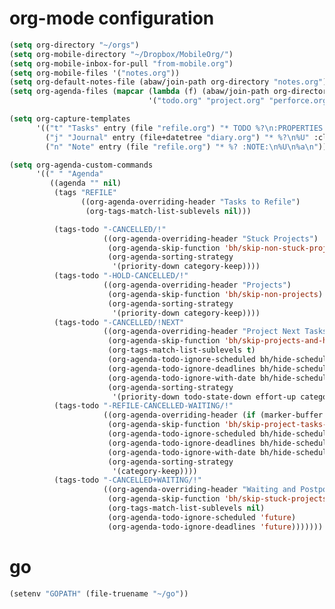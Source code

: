* org-mode configuration
#+begin_src emacs-lisp :results silent
  (setq org-directory "~/orgs")
  (setq org-mobile-directory "~/Dropbox/MobileOrg/")
  (setq org-mobile-inbox-for-pull "from-mobile.org")
  (setq org-mobile-files '("notes.org"))
  (setq org-default-notes-file (abaw/join-path org-directory "notes.org"))
  (setq org-agenda-files (mapcar (lambda (f) (abaw/join-path org-directory f))
                                 '("todo.org" "project.org" "perforce.org" "diary.org" "refile.org")))

  (setq org-capture-templates
        '(("t" "Tasks" entry (file "refile.org") "* TODO %?\n:PROPERTIES:\n:ADDED: %U\n:END:\n" :clock-in t :clock-resume t)
          ("j" "Journal" entry (file+datetree "diary.org") "* %?\n%U" :clock-in t :clock-resume t)
          ("n" "Note" entry (file "refile.org") "* %? :NOTE:\n%U\n%a\n")))

  (setq org-agenda-custom-commands
        '((" " "Agenda"
           ((agenda "" nil)
            (tags "REFILE"
                  ((org-agenda-overriding-header "Tasks to Refile")
                   (org-tags-match-list-sublevels nil)))

            (tags-todo "-CANCELLED/!"
                       ((org-agenda-overriding-header "Stuck Projects")
                        (org-agenda-skip-function 'bh/skip-non-stuck-projects)
                        (org-agenda-sorting-strategy
                         '(priority-down category-keep))))
            (tags-todo "-HOLD-CANCELLED/!"
                       ((org-agenda-overriding-header "Projects")
                        (org-agenda-skip-function 'bh/skip-non-projects)
                        (org-agenda-sorting-strategy
                         '(priority-down category-keep))))
            (tags-todo "-CANCELLED/!NEXT"
                       ((org-agenda-overriding-header "Project Next Tasks")
                        (org-agenda-skip-function 'bh/skip-projects-and-habits-and-single-tasks)
                        (org-tags-match-list-sublevels t)
                        (org-agenda-todo-ignore-scheduled bh/hide-scheduled-and-waiting-next-tasks)
                        (org-agenda-todo-ignore-deadlines bh/hide-scheduled-and-waiting-next-tasks)
                        (org-agenda-todo-ignore-with-date bh/hide-scheduled-and-waiting-next-tasks)
                        (org-agenda-sorting-strategy
                         '(priority-down todo-state-down effort-up category-keep))))
            (tags-todo "-REFILE-CANCELLED-WAITING/!"
                       ((org-agenda-overriding-header (if (marker-buffer org-agenda-restrict-begin) "Project Subtasks" "Standalone Tasks"))
                        (org-agenda-skip-function 'bh/skip-project-tasks-maybe)
                        (org-agenda-todo-ignore-scheduled bh/hide-scheduled-and-waiting-next-tasks)
                        (org-agenda-todo-ignore-deadlines bh/hide-scheduled-and-waiting-next-tasks)
                        (org-agenda-todo-ignore-with-date bh/hide-scheduled-and-waiting-next-tasks)
                        (org-agenda-sorting-strategy
                         '(category-keep))))
            (tags-todo "-CANCELLED+WAITING/!"
                       ((org-agenda-overriding-header "Waiting and Postponed Tasks")
                        (org-agenda-skip-function 'bh/skip-stuck-projects)
                        (org-tags-match-list-sublevels nil)
                        (org-agenda-todo-ignore-scheduled 'future)
                        (org-agenda-todo-ignore-deadlines 'future)))))))
#+end_src
* go
#+begin_src emacs-lisp :tangle yes
(setenv "GOPATH" (file-truename "~/go"))
#+end_src
